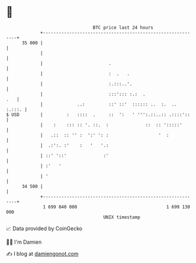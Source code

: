 * 👋

#+begin_example
                                    BTC price last 24 hours                    
                +------------------------------------------------------------+ 
         35 000 |                                                            | 
                |                                                            | 
                |                         .                                  | 
                |                         :  .   .                           | 
                |                         :.:::..'.                          | 
                |                         :::'::: :.:  .                 .   | 
                |             ..:         ::' ::'  :::::: ..  :.  ..  :.:::. | 
   $ USD        |         :   ::::  .     ::  ':   ' ''':.::..:: .::::'::    | 
                |    :    ::: :: '. ::.  :              ::  :: ':::::'       | 
                |   .::  :: '' :  ':' ': :                   '  :            | 
                |  .:':. :'    :   '   '.:                                   | 
                | ::' '::'              :'                                   | 
                | :'   '                                                     | 
                | '                                                          | 
         34 500 |                                                            | 
                +------------------------------------------------------------+ 
                 1 699 040 000                                  1 699 130 000  
                                        UNIX timestamp                         
#+end_example
📈 Data provided by CoinGecko

🧑‍💻 I'm Damien

✍️ I blog at [[https://www.damiengonot.com][damiengonot.com]]
